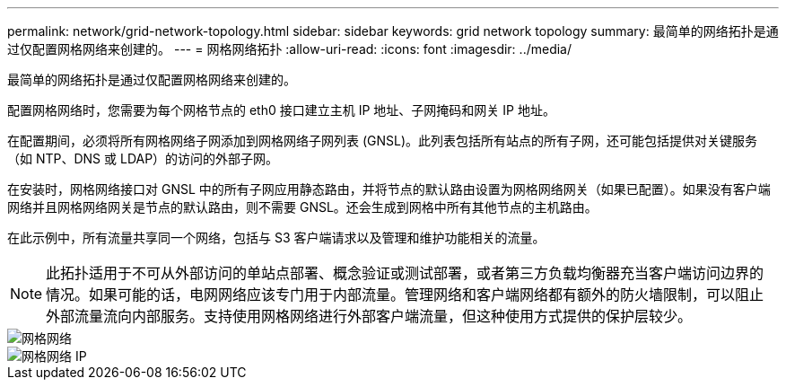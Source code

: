 ---
permalink: network/grid-network-topology.html 
sidebar: sidebar 
keywords: grid network topology 
summary: 最简单的网络拓扑是通过仅配置网格网络来创建的。 
---
= 网格网络拓扑
:allow-uri-read: 
:icons: font
:imagesdir: ../media/


[role="lead"]
最简单的网络拓扑是通过仅配置网格网络来创建的。

配置网格网络时，您需要为每个网格节点的 eth0 接口建立主机 IP 地址、子网掩码和网关 IP 地址。

在配置期间，必须将所有网格网络子网添加到网格网络子网列表 (GNSL)。此列表包括所有站点的所有子网，还可能包括提供对关键服务（如 NTP、DNS 或 LDAP）的访问的外部子网。

在安装时，网格网络接口对 GNSL 中的所有子网应用静态路由，并将节点的默认路由设置为网格网络网关（如果已配置）。如果没有客户端网络并且网格网络网关是节点的默认路由，则不需要 GNSL。还会生成到网格中所有其他节点的主机路由。

在此示例中，所有流量共享同一个网络，包括与 S3 客户端请求以及管理和维护功能相关的流量。


NOTE: 此拓扑适用于不可从外部访问的单站点部署、概念验证或测试部署，或者第三方负载均衡器充当客户端访问边界的情况。如果可能的话，电网网络应该专门用于内部流量。管理网络和客户端网络都有额外的防火墙限制，可以阻止外部流量流向内部服务。支持使用网格网络进行外部客户端流量，但这种使用方式提供的保护层较少。

image::../media/grid_network.png[网格网络]

image::../media/grid_network_ips.png[网格网络 IP]
